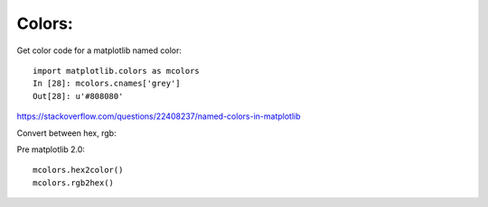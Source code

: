 

Colors:
-------

Get color code for a matplotlib named color::

  import matplotlib.colors as mcolors
  In [28]: mcolors.cnames['grey']
  Out[28]: u'#808080'

https://stackoverflow.com/questions/22408237/named-colors-in-matplotlib

Convert between hex, rgb:

Pre matplotlib 2.0::

  mcolors.hex2color()
  mcolors.rgb2hex()
